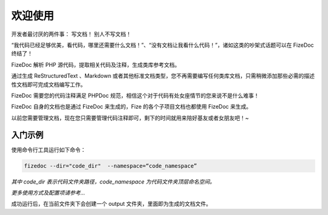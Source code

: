 ========
欢迎使用
========

开发者最讨厌的两件事： 写文档！ 别人不写文档！

“我代码已经足够优美，看代码，哪里还需要什么文档！”、“没有文档让我看什么代码！”，诸如这类的吵架式话题可以在 FizeDoc 终结了！

FizeDoc 解析 PHP 源代码，提取相关代码及注释，生成类库参考文档。

通过生成 ReStructuredText 、Markdown 或者其他标准文档类型，您不再需要编写任何类库文档，只需稍微添加那些必需的描述性文档即可完成文档编写工作。

FizeDoc 需要您的代码注释满足 PHPDoc 规范，相信这个对于代码有处女座情节的您来说不是什么难事！

FizeDoc 自身的文档也是通过 FizeDoc 来生成的，Fize 的各个子项目文档也都使用 FizeDoc 来生成。

以前您需要管理文档，现在您只需要管理代码注释即可，剩下的时间就用来陪好基友或者女朋友吧！~


入门示例
========

使用命令行工具运行如下命令：

.. code-block:: bash

	fizedoc --dir="code_dir"  --namespace=“code_namespace”

`其中 code_dir 表示代码文件夹路径，code_namespace 为代码文件夹顶层命名空间。`

`更多使用方式及配置项请参考...`

成功运行后，在当前文件夹下会创建一个 output 文件夹，里面即为生成的文档文件。
